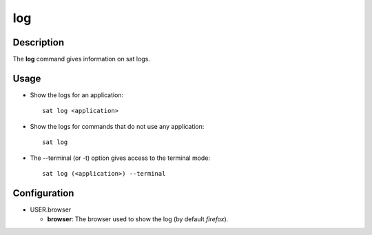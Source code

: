 ***
log
***

Description
===========
The **log** command gives information on sat logs.

Usage
=====
* Show the logs for an application: ::

    sat log <application>

* Show the logs for commands that do not use any application: ::

    sat log
    
* The --terminal (or -t) option gives access to the terminal mode: ::

	sat log (<application>) --terminal


Configuration
=============
* USER.browser

  * **browser**: The browser used to show the log (by default *firefox*).
